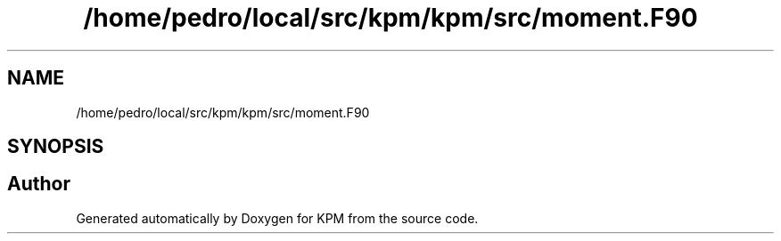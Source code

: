 .TH "/home/pedro/local/src/kpm/kpm/src/moment.F90" 3 "Tue Nov 20 2018" "Version 1.0" "KPM" \" -*- nroff -*-
.ad l
.nh
.SH NAME
/home/pedro/local/src/kpm/kpm/src/moment.F90
.SH SYNOPSIS
.br
.PP
.SH "Author"
.PP 
Generated automatically by Doxygen for KPM from the source code\&.
